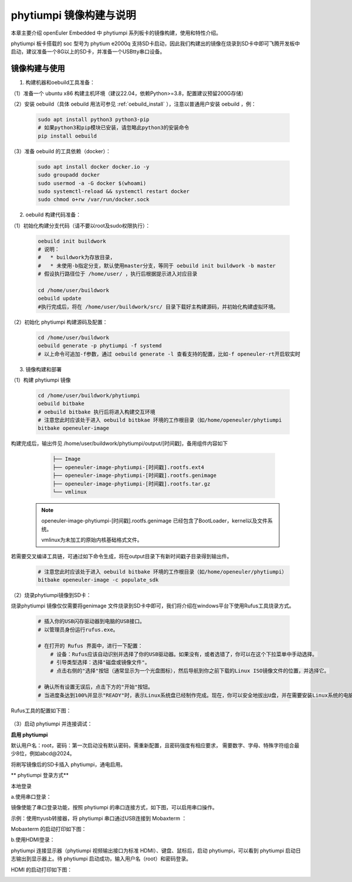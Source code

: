 phytiumpi 镜像构建与说明
#######################################

本章主要介绍 openEuler Embedded 中 phytiumpi 系列板卡的镜像构建，使用和特性介绍。

phytiumpi 板卡搭载的 soc 型号为 phytium e2000q 支持SD卡启动，因此我们构建出的镜像在烧录到SD卡中即可飞腾开发板中启动，建议准备一个8G以上的SD卡，并准备一个USBtty串口设备。


镜像构建与使用
=================

1. 构建机器和oebuild工具准备：

（1）准备一个 ubuntu x86 构建主机环境（建议22.04，依赖Python>=3.8，配置建议预留200G存储）

（2）安装 oebuild（具体 oebuild 用法可参见 :ref:`oebuild_install` ），注意以普通用户安装 oebuild ，例：

    .. code-block:: console

        sudo apt install python3 python3-pip
        # 如果python3和pip模块已安装，请忽略此python3的安装命令
        pip install oebuild


（3）准备 oebuild 的工具依赖（docker）：

    .. code-block:: console

        sudo apt install docker docker.io -y
        sudo groupadd docker
        sudo usermod -a -G docker $(whoami)
        sudo systemctl-reload && systemctl restart docker
        sudo chmod o+rw /var/run/docker.sock


2. oebuild 构建代码准备：

（1）初始化构建分支代码（请不要以root及sudo权限执行）：

   .. code-block:: console

      oebuild init buildwork
      # 说明：
      #   * buildwork为存放目录，
      #   * 未使用-b指定分支，默认使用master分支，等同于 oebuild init buildwork -b master
      # 假设执行路径位于 /home/user/ ，执行后根据提示进入对应目录

      cd /home/user/buildwork
      oebuild update
      #执行完成后，将在 /home/user/buildwork/src/ 目录下载好主构建源码，并初始化构建虚拟环境。


（2）初始化 phytiumpi 构建源码及配置：

   .. code-block:: console

        cd /home/user/buildwork
        oebuild generate -p phytiumpi -f systemd
        # 以上命令可追加-f参数，通过 oebuild generate -l 查看支持的配置，比如-f openeuler-rt开启软实时


3. 镜像构建和部署

（1）构建 phytiumpi 镜像

    .. code-block:: console

        cd /home/user/buildwork/phytiumpi
        oebuild bitbake
        # oebuild bitbake 执行后将进入构建交互环境
        # 注意您此时应该处于进入 oebuild bitbkae 环境的工作根目录（如/home/openeuler/phytiumpi
        bitbake openeuler-image

构建完成后，输出件见 /home/user/buildwork/phytiumpi/output/[时间戳]，备用组件内容如下

    .. code-block:: console

        ├── Image
        ├── openeuler-image-phytiumpi-[时间戳].rootfs.ext4
        ├── openeuler-image-phytiumpi-[时间戳].rootfs.genimage
        ├── openeuler-image-phytiumpi-[时间戳].rootfs.tar.gz
        └── vmlinux


   .. note::

        openeuler-image-phytiumpi-[时间戳].rootfs.genimage 已经包含了BootLoader，kernel以及文件系统。

        vmlinux为未加工的原始内核基础格式文件。


若需要交叉编译工具链，可通过如下命令生成，将在output目录下有新时间戳子目录得到输出件。

    .. code-block:: console

        # 注意您此时应该处于进入 oebuild bitbake 环境的工作根目录（如/home/openeuler/phytiumpi）
        bitbake openeuler-image -c populate_sdk


（2）烧录phytiumpi镜像到SD卡：

烧录phytiumpi 镜像仅仅需要将genimage 文件烧录到SD卡中即可，我们将介绍在windows平台下使用Rufus工具烧录方式。

    .. code-block:: console

        # 插入你的USB闪存驱动器到电脑的USB接口。
        # 以管理员身份运行rufus.exe。

        # 在打开的 Rufus 界面中，进行一下配置：
            # 设备：Rufus应该自动识别并选择了你的USB驱动器。如果没有，或者选错了，你可以在这个下拉菜单中手动选择。
            # 引导类型选择：选择"磁盘或镜像文件"。
            # 点击右侧的"选择"按钮（通常显示为一个光盘图标），然后导航到你之前下载的Linux ISO镜像文件的位置，并选择它。

        # 确认所有设置无误后，点击下方的"开始"按钮。
        # 当进度条达到100%并显示"READY"时，表示Linux系统盘已经制作完成。现在，你可以安全地拔出U盘，并在需要安装Linux系统的电脑上使用这个U盘进行启动和安装。

Rufus工具的配置如下图：

    .. image:: phytiumpi-image/phytiumpi_rufus.png

（3）启动 phytiumpi 并连接调试：

**启用 phytiumpi**

默认用户名：root，密码：第一次启动没有默认密码，需重新配置，且密码强度有相应要求， 需要数字、字母、特殊字符组合最少8位，例如abcd@2024。

将刷写镜像后的SD卡插入 phytiumpi，通电启用。

** phytiumpi 登录方式**

本地登录

a.使用串口登录：

镜像使能了串口登录功能，按照 phytiumpi 的串口连接方式，如下图，可以启用串口操作。

示例：使用ttyusb转接器，将 phytiumpi 串口通过USB连接到 Mobaxterm ：

Mobaxterm 的启动打印如下图：

.. image:: phytiumpi-image/mobaterm.png

b.使用HDMI登录：

phytiumpi 连接显示器（phytiumpi 视频输出接口为标准 HDMI）、键盘、鼠标后，启动 phytiumpi，可以看到 phytiumpi 启动日志输出到显示器上。待 phytiumpi 启动成功，输入用户名（root）和密码登录。

HDMI 的启动打印如下图：

.. image:: phytiumpi-image/hdmi.png

